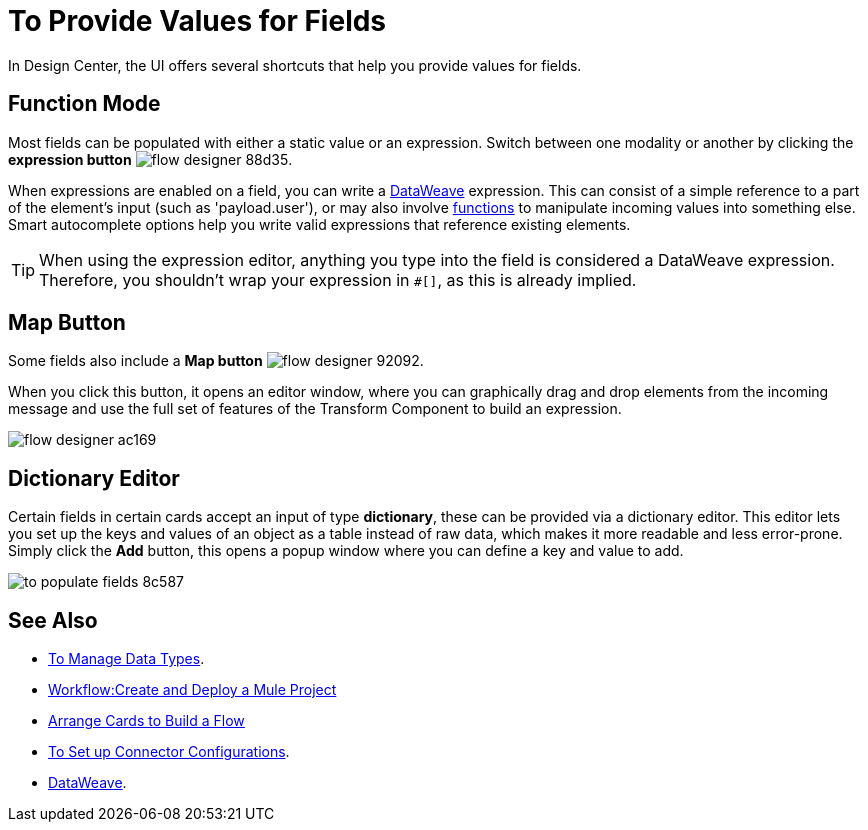 = To Provide Values for Fields

In Design Center, the UI offers several shortcuts that help you provide values for fields.

== Function Mode

Most fields can be populated with either a static value or an expression. Switch between one modality or another by clicking the *expression button* image:flow-designer-88d35.png[].

When expressions are enabled on a field, you can write a link:/mule-user-guide/v/4.0/dataweave[DataWeave] expression. This can consist of a simple reference to a part of the element's input (such as 'payload.user'), or may also involve link:/mule-user-guide/v/4.0/dataweave-core-functions[functions] to manipulate incoming values into something else. Smart autocomplete options help you write valid expressions that reference existing elements.


[TIP]
When using the expression editor, anything you type into the field is considered a DataWeave expression. Therefore, you shouldn't wrap your expression in `#[]`, as this is already implied.

== Map Button

Some fields also include a *Map button* image:flow-designer-92092.png[].

When you click this button, it opens an editor window, where you can graphically drag and drop elements from the incoming message and use the full set of features of the Transform Component to build an expression.

image:flow-designer-ac169.png[]

== Dictionary Editor

Certain fields in certain cards accept an input of type *dictionary*, these can be provided via a dictionary editor. This editor lets you set up the keys and values of an object as a table instead of raw data, which makes it more readable and less error-prone. Simply click the *Add* button, this opens a popup window where you can define a key and value to add.

image:to-populate-fields-8c587.png[]


== See Also

* link:/design-center/v/1.0/to-manage-data-types[To Manage Data Types].
* link:/design-center/v/1.0/workflow-create-and-run-a-mule-project[Workflow:Create and Deploy a Mule Project]

* link:/design-center/v/1.0/arrange-cards-flow-design-center[Arrange Cards to Build a Flow]

* link:/design-center/v/1.0/to-set-up-connector-configurations[To Set up Connector Configurations].

* link:/mule-user-guide/v/4.0/dataweave[DataWeave].
